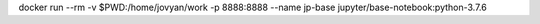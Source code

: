 docker run --rm -v $PWD:/home/jovyan/work -p 8888:8888 --name jp-base jupyter/base-notebook:python-3.7.6 
